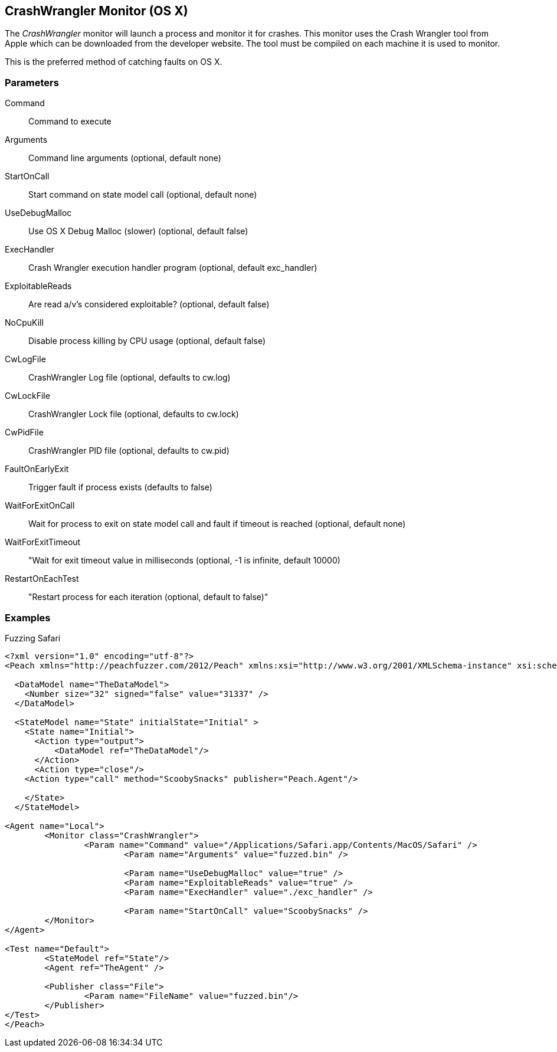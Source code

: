 [[Monitors_CrashWrangler]]
== CrashWrangler Monitor (OS X)

The _CrashWrangler_ monitor will launch a process and monitor it for crashes. This monitor uses the Crash Wrangler tool from Apple which can be downloaded from the developer website. The tool must be compiled on each machine it is used to monitor. 

This is the preferred method of catching faults on OS X.

=== Parameters

Command:: Command to execute
Arguments:: Command line arguments (optional, default none)
StartOnCall:: Start command on state model call (optional, default none)
UseDebugMalloc:: Use OS X Debug Malloc (slower) (optional, default false)
ExecHandler:: Crash Wrangler execution handler program (optional, default exc_handler)
ExploitableReads:: Are read a/v's considered exploitable? (optional, default false)
NoCpuKill:: Disable process killing by CPU usage (optional, default false)
CwLogFile:: CrashWrangler Log file (optional, defaults to cw.log)
CwLockFile:: CrashWrangler Lock file (optional, defaults to cw.lock)
CwPidFile:: CrashWrangler PID file (optional, defaults to cw.pid)
FaultOnEarlyExit:: Trigger fault if process exists (defaults to false)
WaitForExitOnCall:: Wait for process to exit on state model call and fault if timeout is reached (optional, default none)
WaitForExitTimeout:: "Wait for exit timeout value in milliseconds (optional, -1 is infinite, default 10000) 
RestartOnEachTest:: "Restart process for each iteration (optional, default to false)"

=== Examples

.Fuzzing Safari
[source,xml]
----
<?xml version="1.0" encoding="utf-8"?>
<Peach xmlns="http://peachfuzzer.com/2012/Peach" xmlns:xsi="http://www.w3.org/2001/XMLSchema-instance" xsi:schemaLocation="http://peachfuzzer.com/2012/Peach ../peach.xsd">

  <DataModel name="TheDataModel">
    <Number size="32" signed="false" value="31337" />
  </DataModel>

  <StateModel name="State" initialState="Initial" >
    <State name="Initial">
      <Action type="output">
          <DataModel ref="TheDataModel"/> 
      </Action>
      <Action type="close"/> 
    <Action type="call" method="ScoobySnacks" publisher="Peach.Agent"/>

    </State>
  </StateModel>

<Agent name="Local">
	<Monitor class="CrashWrangler">
		<Param name="Command" value="/Applications/Safari.app/Contents/MacOS/Safari" />
			<Param name="Arguments" value="fuzzed.bin" />
			
			<Param name="UseDebugMalloc" value="true" />
			<Param name="ExploitableReads" value="true" />
			<Param name="ExecHandler" value="./exc_handler" />
			
			<Param name="StartOnCall" value="ScoobySnacks" />
	</Monitor>
</Agent>

<Test name="Default">
	<StateModel ref="State"/>
	<Agent ref="TheAgent" />

	<Publisher class="File">
		<Param name="FileName" value="fuzzed.bin"/> 
	</Publisher>
</Test>
</Peach>	
----
